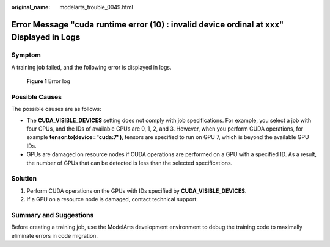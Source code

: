 :original_name: modelarts_trouble_0049.html

.. _modelarts_trouble_0049:

Error Message "cuda runtime error (10) : invalid device ordinal at xxx" Displayed in Logs
=========================================================================================

Symptom
-------

A training job failed, and the following error is displayed in logs.


.. figure:: /_static/images/en-us_image_0000001943968305.png
   :alt: **Figure 1** Error log

   **Figure 1** Error log

Possible Causes
---------------

The possible causes are as follows:

-  The **CUDA_VISIBLE_DEVICES** setting does not comply with job specifications. For example, you select a job with four GPUs, and the IDs of available GPUs are 0, 1, 2, and 3. However, when you perform CUDA operations, for example **tensor.to(device="cuda:7")**, tensors are specified to run on GPU 7, which is beyond the available GPU IDs.
-  GPUs are damaged on resource nodes if CUDA operations are performed on a GPU with a specified ID. As a result, the number of GPUs that can be detected is less than the selected specifications.

Solution
--------

#. Perform CUDA operations on the GPUs with IDs specified by **CUDA_VISIBLE_DEVICES**.
#. If a GPU on a resource node is damaged, contact technical support.

Summary and Suggestions
-----------------------

Before creating a training job, use the ModelArts development environment to debug the training code to maximally eliminate errors in code migration.
